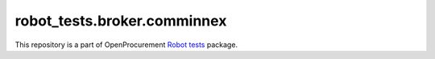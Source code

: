 robot_tests.broker.comminnex
============================

|Join the chat at
https://gitter.im/openprocurement/robot_tests.broker.comminnex|

This repository is a part of OpenProcurement `Robot
tests <https://github.com/openprocurement/robot_tests>`__ package.

.. |Join the chat at https://gitter.im/openprocurement/robot_tests.broker.comminnex| image:: https://badges.gitter.im/openprocurement/robot_tests.broker.comminnex.svg
   :target: https://gitter.im/openprocurement/robot_tests.broker.comminnex

